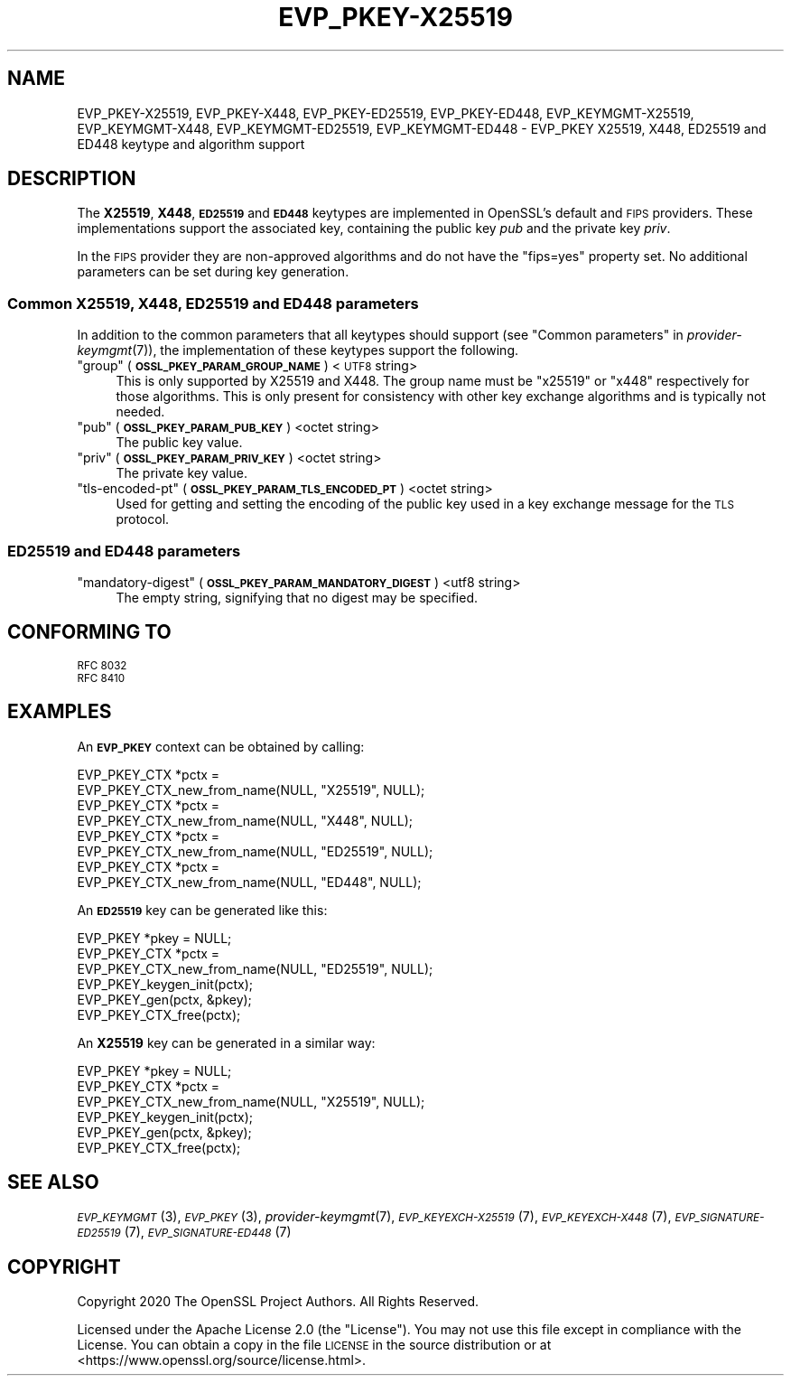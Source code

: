 .\" Automatically generated by Pod::Man 4.09 (Pod::Simple 3.35)
.\"
.\" Standard preamble:
.\" ========================================================================
.de Sp \" Vertical space (when we can't use .PP)
.if t .sp .5v
.if n .sp
..
.de Vb \" Begin verbatim text
.ft CW
.nf
.ne \\$1
..
.de Ve \" End verbatim text
.ft R
.fi
..
.\" Set up some character translations and predefined strings.  \*(-- will
.\" give an unbreakable dash, \*(PI will give pi, \*(L" will give a left
.\" double quote, and \*(R" will give a right double quote.  \*(C+ will
.\" give a nicer C++.  Capital omega is used to do unbreakable dashes and
.\" therefore won't be available.  \*(C` and \*(C' expand to `' in nroff,
.\" nothing in troff, for use with C<>.
.tr \(*W-
.ds C+ C\v'-.1v'\h'-1p'\s-2+\h'-1p'+\s0\v'.1v'\h'-1p'
.ie n \{\
.    ds -- \(*W-
.    ds PI pi
.    if (\n(.H=4u)&(1m=24u) .ds -- \(*W\h'-12u'\(*W\h'-12u'-\" diablo 10 pitch
.    if (\n(.H=4u)&(1m=20u) .ds -- \(*W\h'-12u'\(*W\h'-8u'-\"  diablo 12 pitch
.    ds L" ""
.    ds R" ""
.    ds C` ""
.    ds C' ""
'br\}
.el\{\
.    ds -- \|\(em\|
.    ds PI \(*p
.    ds L" ``
.    ds R" ''
.    ds C`
.    ds C'
'br\}
.\"
.\" Escape single quotes in literal strings from groff's Unicode transform.
.ie \n(.g .ds Aq \(aq
.el       .ds Aq '
.\"
.\" If the F register is >0, we'll generate index entries on stderr for
.\" titles (.TH), headers (.SH), subsections (.SS), items (.Ip), and index
.\" entries marked with X<> in POD.  Of course, you'll have to process the
.\" output yourself in some meaningful fashion.
.\"
.\" Avoid warning from groff about undefined register 'F'.
.de IX
..
.if !\nF .nr F 0
.if \nF>0 \{\
.    de IX
.    tm Index:\\$1\t\\n%\t"\\$2"
..
.    if !\nF==2 \{\
.        nr % 0
.        nr F 2
.    \}
.\}
.\"
.\" Accent mark definitions (@(#)ms.acc 1.5 88/02/08 SMI; from UCB 4.2).
.\" Fear.  Run.  Save yourself.  No user-serviceable parts.
.    \" fudge factors for nroff and troff
.if n \{\
.    ds #H 0
.    ds #V .8m
.    ds #F .3m
.    ds #[ \f1
.    ds #] \fP
.\}
.if t \{\
.    ds #H ((1u-(\\\\n(.fu%2u))*.13m)
.    ds #V .6m
.    ds #F 0
.    ds #[ \&
.    ds #] \&
.\}
.    \" simple accents for nroff and troff
.if n \{\
.    ds ' \&
.    ds ` \&
.    ds ^ \&
.    ds , \&
.    ds ~ ~
.    ds /
.\}
.if t \{\
.    ds ' \\k:\h'-(\\n(.wu*8/10-\*(#H)'\'\h"|\\n:u"
.    ds ` \\k:\h'-(\\n(.wu*8/10-\*(#H)'\`\h'|\\n:u'
.    ds ^ \\k:\h'-(\\n(.wu*10/11-\*(#H)'^\h'|\\n:u'
.    ds , \\k:\h'-(\\n(.wu*8/10)',\h'|\\n:u'
.    ds ~ \\k:\h'-(\\n(.wu-\*(#H-.1m)'~\h'|\\n:u'
.    ds / \\k:\h'-(\\n(.wu*8/10-\*(#H)'\z\(sl\h'|\\n:u'
.\}
.    \" troff and (daisy-wheel) nroff accents
.ds : \\k:\h'-(\\n(.wu*8/10-\*(#H+.1m+\*(#F)'\v'-\*(#V'\z.\h'.2m+\*(#F'.\h'|\\n:u'\v'\*(#V'
.ds 8 \h'\*(#H'\(*b\h'-\*(#H'
.ds o \\k:\h'-(\\n(.wu+\w'\(de'u-\*(#H)/2u'\v'-.3n'\*(#[\z\(de\v'.3n'\h'|\\n:u'\*(#]
.ds d- \h'\*(#H'\(pd\h'-\w'~'u'\v'-.25m'\f2\(hy\fP\v'.25m'\h'-\*(#H'
.ds D- D\\k:\h'-\w'D'u'\v'-.11m'\z\(hy\v'.11m'\h'|\\n:u'
.ds th \*(#[\v'.3m'\s+1I\s-1\v'-.3m'\h'-(\w'I'u*2/3)'\s-1o\s+1\*(#]
.ds Th \*(#[\s+2I\s-2\h'-\w'I'u*3/5'\v'-.3m'o\v'.3m'\*(#]
.ds ae a\h'-(\w'a'u*4/10)'e
.ds Ae A\h'-(\w'A'u*4/10)'E
.    \" corrections for vroff
.if v .ds ~ \\k:\h'-(\\n(.wu*9/10-\*(#H)'\s-2\u~\d\s+2\h'|\\n:u'
.if v .ds ^ \\k:\h'-(\\n(.wu*10/11-\*(#H)'\v'-.4m'^\v'.4m'\h'|\\n:u'
.    \" for low resolution devices (crt and lpr)
.if \n(.H>23 .if \n(.V>19 \
\{\
.    ds : e
.    ds 8 ss
.    ds o a
.    ds d- d\h'-1'\(ga
.    ds D- D\h'-1'\(hy
.    ds th \o'bp'
.    ds Th \o'LP'
.    ds ae ae
.    ds Ae AE
.\}
.rm #[ #] #H #V #F C
.\" ========================================================================
.\"
.IX Title "EVP_PKEY-X25519 7"
.TH EVP_PKEY-X25519 7 "2020-07-27" "3.0.0-alpha6-dev" "OpenSSL"
.\" For nroff, turn off justification.  Always turn off hyphenation; it makes
.\" way too many mistakes in technical documents.
.if n .ad l
.nh
.SH "NAME"
EVP_PKEY\-X25519, EVP_PKEY\-X448, EVP_PKEY\-ED25519, EVP_PKEY\-ED448,
EVP_KEYMGMT\-X25519, EVP_KEYMGMT\-X448, EVP_KEYMGMT\-ED25519, EVP_KEYMGMT\-ED448
\&\- EVP_PKEY X25519, X448, ED25519 and ED448 keytype and algorithm support
.SH "DESCRIPTION"
.IX Header "DESCRIPTION"
The \fBX25519\fR, \fBX448\fR, \fB\s-1ED25519\s0\fR and \fB\s-1ED448\s0\fR keytypes are
implemented in OpenSSL's default and \s-1FIPS\s0 providers.  These implementations
support the associated key, containing the public key \fIpub\fR and the
private key \fIpriv\fR.
.PP
In the \s-1FIPS\s0 provider they are non-approved algorithms and do not have the
\&\*(L"fips=yes\*(R" property set.
No additional parameters can be set during key generation.
.SS "Common X25519, X448, \s-1ED25519\s0 and \s-1ED448\s0 parameters"
.IX Subsection "Common X25519, X448, ED25519 and ED448 parameters"
In addition to the common parameters that all keytypes should support (see
\&\*(L"Common parameters\*(R" in \fIprovider\-keymgmt\fR\|(7)), the implementation of these keytypes
support the following.
.ie n .IP """group"" (\fB\s-1OSSL_PKEY_PARAM_GROUP_NAME\s0\fR) <\s-1UTF8\s0 string>" 4
.el .IP "``group'' (\fB\s-1OSSL_PKEY_PARAM_GROUP_NAME\s0\fR) <\s-1UTF8\s0 string>" 4
.IX Item "group (OSSL_PKEY_PARAM_GROUP_NAME) <UTF8 string>"
This is only supported by X25519 and X448. The group name must be \*(L"x25519\*(R" or
\&\*(L"x448\*(R" respectively for those algorithms. This is only present for consistency
with other key exchange algorithms and is typically not needed.
.ie n .IP """pub"" (\fB\s-1OSSL_PKEY_PARAM_PUB_KEY\s0\fR) <octet string>" 4
.el .IP "``pub'' (\fB\s-1OSSL_PKEY_PARAM_PUB_KEY\s0\fR) <octet string>" 4
.IX Item "pub (OSSL_PKEY_PARAM_PUB_KEY) <octet string>"
The public key value.
.ie n .IP """priv"" (\fB\s-1OSSL_PKEY_PARAM_PRIV_KEY\s0\fR) <octet string>" 4
.el .IP "``priv'' (\fB\s-1OSSL_PKEY_PARAM_PRIV_KEY\s0\fR) <octet string>" 4
.IX Item "priv (OSSL_PKEY_PARAM_PRIV_KEY) <octet string>"
The private key value.
.ie n .IP """tls-encoded-pt"" (\fB\s-1OSSL_PKEY_PARAM_TLS_ENCODED_PT\s0\fR) <octet string>" 4
.el .IP "``tls-encoded-pt'' (\fB\s-1OSSL_PKEY_PARAM_TLS_ENCODED_PT\s0\fR) <octet string>" 4
.IX Item "tls-encoded-pt (OSSL_PKEY_PARAM_TLS_ENCODED_PT) <octet string>"
Used for getting and setting the encoding of the public key used in a key exchange
message for the \s-1TLS\s0 protocol.
.SS "\s-1ED25519\s0 and \s-1ED448\s0 parameters"
.IX Subsection "ED25519 and ED448 parameters"
.ie n .IP """mandatory-digest"" (\fB\s-1OSSL_PKEY_PARAM_MANDATORY_DIGEST\s0\fR) <utf8 string>" 4
.el .IP "``mandatory-digest'' (\fB\s-1OSSL_PKEY_PARAM_MANDATORY_DIGEST\s0\fR) <utf8 string>" 4
.IX Item "mandatory-digest (OSSL_PKEY_PARAM_MANDATORY_DIGEST) <utf8 string>"
The empty string, signifying that no digest may be specified.
.SH "CONFORMING TO"
.IX Header "CONFORMING TO"
.IP "\s-1RFC 8032\s0" 4
.IX Item "RFC 8032"
.PD 0
.IP "\s-1RFC 8410\s0" 4
.IX Item "RFC 8410"
.PD
.SH "EXAMPLES"
.IX Header "EXAMPLES"
An \fB\s-1EVP_PKEY\s0\fR context can be obtained by calling:
.PP
.Vb 2
\&    EVP_PKEY_CTX *pctx =
\&        EVP_PKEY_CTX_new_from_name(NULL, "X25519", NULL);
\&
\&    EVP_PKEY_CTX *pctx =
\&        EVP_PKEY_CTX_new_from_name(NULL, "X448", NULL);
\&
\&    EVP_PKEY_CTX *pctx =
\&        EVP_PKEY_CTX_new_from_name(NULL, "ED25519", NULL);
\&
\&    EVP_PKEY_CTX *pctx =
\&        EVP_PKEY_CTX_new_from_name(NULL, "ED448", NULL);
.Ve
.PP
An \fB\s-1ED25519\s0\fR key can be generated like this:
.PP
.Vb 3
\&    EVP_PKEY *pkey = NULL;
\&    EVP_PKEY_CTX *pctx =
\&        EVP_PKEY_CTX_new_from_name(NULL, "ED25519", NULL);
\&
\&    EVP_PKEY_keygen_init(pctx);
\&    EVP_PKEY_gen(pctx, &pkey);
\&    EVP_PKEY_CTX_free(pctx);
.Ve
.PP
An \fBX25519\fR key can be generated in a similar way:
.PP
.Vb 3
\&    EVP_PKEY *pkey = NULL;
\&    EVP_PKEY_CTX *pctx =
\&        EVP_PKEY_CTX_new_from_name(NULL, "X25519", NULL);
\&
\&    EVP_PKEY_keygen_init(pctx);
\&    EVP_PKEY_gen(pctx, &pkey);
\&    EVP_PKEY_CTX_free(pctx);
.Ve
.SH "SEE ALSO"
.IX Header "SEE ALSO"
\&\s-1\fIEVP_KEYMGMT\s0\fR\|(3), \s-1\fIEVP_PKEY\s0\fR\|(3), \fIprovider\-keymgmt\fR\|(7),
\&\s-1\fIEVP_KEYEXCH\-X25519\s0\fR\|(7), \s-1\fIEVP_KEYEXCH\-X448\s0\fR\|(7),
\&\s-1\fIEVP_SIGNATURE\-ED25519\s0\fR\|(7), \s-1\fIEVP_SIGNATURE\-ED448\s0\fR\|(7)
.SH "COPYRIGHT"
.IX Header "COPYRIGHT"
Copyright 2020 The OpenSSL Project Authors. All Rights Reserved.
.PP
Licensed under the Apache License 2.0 (the \*(L"License\*(R").  You may not use
this file except in compliance with the License.  You can obtain a copy
in the file \s-1LICENSE\s0 in the source distribution or at
<https://www.openssl.org/source/license.html>.
